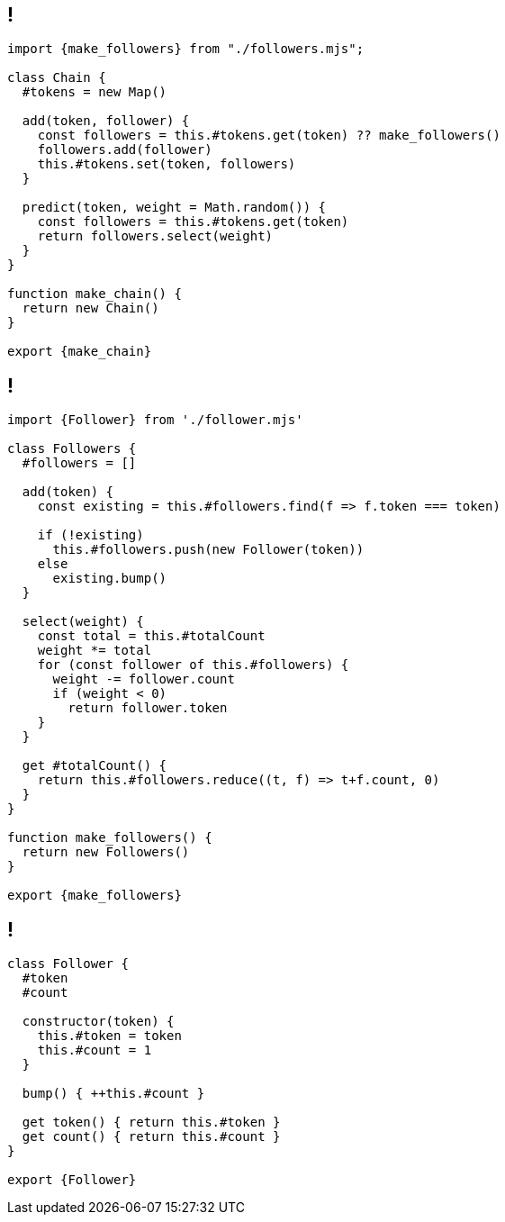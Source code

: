 
== !

[source, javascript]
----
import {make_followers} from "./followers.mjs";

class Chain {
  #tokens = new Map()

  add(token, follower) {
    const followers = this.#tokens.get(token) ?? make_followers()
    followers.add(follower)
    this.#tokens.set(token, followers)
  }

  predict(token, weight = Math.random()) {
    const followers = this.#tokens.get(token)
    return followers.select(weight)
  }
}

function make_chain() {
  return new Chain()
}

export {make_chain}
----

== !


[source,javascript]
----
import {Follower} from './follower.mjs'

class Followers {
  #followers = []

  add(token) {
    const existing = this.#followers.find(f => f.token === token)

    if (!existing)
      this.#followers.push(new Follower(token))
    else
      existing.bump()
  }

  select(weight) {
    const total = this.#totalCount
    weight *= total
    for (const follower of this.#followers) {
      weight -= follower.count
      if (weight < 0)
        return follower.token
    }
  }

  get #totalCount() {
    return this.#followers.reduce((t, f) => t+f.count, 0)
  }
}

function make_followers() {
  return new Followers()
}

export {make_followers}
----

== !

[source,javascript]
----
class Follower {
  #token
  #count

  constructor(token) {
    this.#token = token
    this.#count = 1
  }

  bump() { ++this.#count }

  get token() { return this.#token }
  get count() { return this.#count }
}

export {Follower}
----
